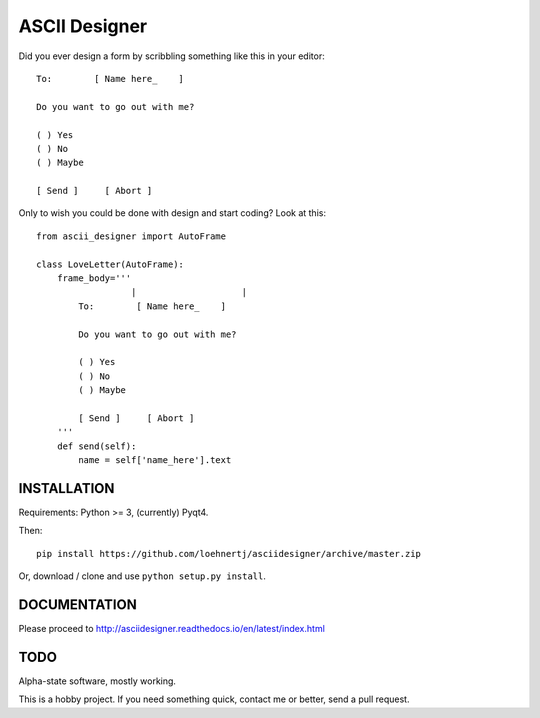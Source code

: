 ASCII Designer
==============

Did you ever design a form by scribbling something like this in your editor::

    To:        [ Name here_    ]
    
    Do you want to go out with me?
    
    ( ) Yes
    ( ) No
    ( ) Maybe
    
    [ Send ]     [ Abort ]

Only to wish you could be done with design and start coding? Look at this::

    from ascii_designer import AutoFrame
    
    class LoveLetter(AutoFrame):
        frame_body='''
                      |                    |
            To:        [ Name here_    ]
            
            Do you want to go out with me?
            
            ( ) Yes
            ( ) No
            ( ) Maybe
            
            [ Send ]     [ Abort ]
        '''
        def send(self):
            name = self['name_here'].text
            




INSTALLATION
------------

Requirements: Python >= 3, (currently) Pyqt4.

Then::

    pip install https://github.com/loehnertj/asciidesigner/archive/master.zip
    
Or, download / clone and use ``python setup.py install``.
    
    
DOCUMENTATION
-------------

Please proceed to http://asciidesigner.readthedocs.io/en/latest/index.html
    
TODO
----

Alpha-state software, mostly working.

This is a hobby project. If you need something quick, contact me or better, send a pull request.
